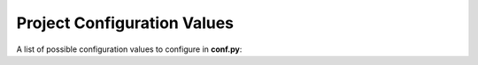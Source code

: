 Project Configuration Values
============================

A list of possible configuration values to configure in **conf.py**:

.. confval:: sitemap_url_scheme

   The scheme used for URL structure. Default is ``{lang}{version}{link}``.

   See :ref:`configuration_customizing_url_scheme` for more information.

   .. versionadded:: 2.0.0

.. confval:: sitemap_filename

   The filename used for the sitemap. Default is ``sitemap.xml``.

   See :ref:`configuration_changing_filename` for more information.

   .. versionadded:: 2.2.0

.. confval:: sitemap_locales

   The list of locales to include in the sitemap.

   See :ref:`configuration_supporting_multiple_languages` for more information.
   
   .. versionadded:: 2.2.0
